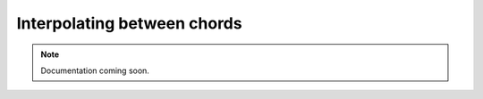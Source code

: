 Interpolating between chords
============================

..  note::

    Documentation coming soon.
